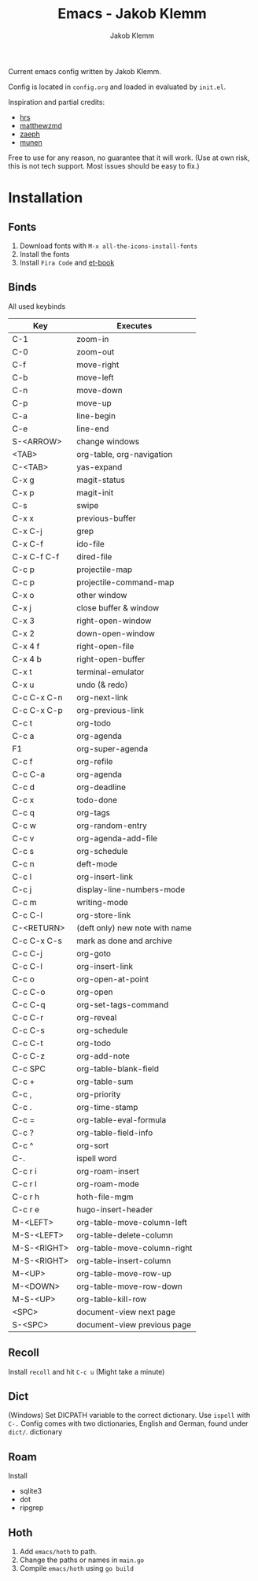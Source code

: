 #+TITLE: Emacs - Jakob Klemm
#+AUTHOR: Jakob Klemm

Current emacs config written by Jakob Klemm.

Config is located in =config.org= and loaded in evaluated by =init.el=.

Inspiration and partial credits:
- [[https:github.com/hrs][hrs]]
- [[https:github.com/matthewzmd][matthewzmd]]
- [[https:github.com/zaeph/.emacs.d][zaeph]]
- [[https:github.com/munen/emacs.d/][munen]]
Free to use for any reason, no guarantee that it will work.
(Use at own risk, this is not tech support. Most issues should be easy to fix.)
* Installation
** Fonts
1. Download fonts with =M-x all-the-icons-install-fonts=
2. Install the fonts
3. Install =Fira Code= and [[https://github.com/edwardtufte/et-book/tree/gh-pages/et-book][et-book]]
** Binds
All used keybinds
	 | Key         | Executes                       |
	 |-------------+--------------------------------|
	 | C-1         | zoom-in                        |
	 | C-0         | zoom-out                       |
	 | C-f         | move-right                     |
	 | C-b         | move-left                      |
	 | C-n         | move-down                      |
	 | C-p         | move-up                        |
	 | C-a         | line-begin                     |
	 | C-e         | line-end                       |
	 | S-<ARROW>   | change windows                 |
	 | <TAB>       | org-table, org-navigation      |
	 | C-<TAB>     | yas-expand                     |
	 | C-x g       | magit-status                   |
	 | C-x p       | magit-init                     |
	 | C-s         | swipe                          |
	 | C-x x       | previous-buffer                |
	 | C-x C-j     | grep                           |
	 | C-x C-f     | ido-file                       |
	 | C-x C-f C-f | dired-file                     |
	 | C-c p       | projectile-map                 |
	 | C-c p       | projectile-command-map         |
	 | C-x o       | other window                   |
	 | C-x j       | close buffer & window          |
	 | C-x 3       | right-open-window              |
	 | C-x 2       | down-open-window               |
	 | C-x 4 f     | right-open-file                |
	 | C-x 4 b     | right-open-buffer              |
	 | C-x t       | terminal-emulator              |
	 | C-x u       | undo (& redo)                  |
	 | C-c C-x C-n | org-next-link                  |
	 | C-c C-x C-p | org-previous-link              |
	 | C-c t       | org-todo                       |
	 | C-c a       | org-agenda                     |
	 | F1          | org-super-agenda               |
	 | C-c f       | org-refile                     |
	 | C-c C-a     | org-agenda                     |
	 | C-c d       | org-deadline                   |
	 | C-c x       | todo-done                      |
	 | C-c q       | org-tags                       |
	 | C-c w       | org-random-entry               |
	 | C-c v       | org-agenda-add-file            |
	 | C-c s       | org-schedule                   |
	 | C-c n       | deft-mode                      |
	 | C-c l       | org-insert-link                |
	 | C-c j       | display-line-numbers-mode      |
	 | C-c m       | writing-mode                   |
	 | C-c C-l     | org-store-link                 |
	 | C-<RETURN>  | (deft only) new note with name |
	 | C-c C-x C-s | mark as done and archive       |
	 | C-c C-j     | org-goto                       |
	 | C-c C-l     | org-insert-link                |
	 | C-c o       | org-open-at-point              |
	 | C-c C-o     | org-open                       |
	 | C-c C-q     | org-set-tags-command           |
	 | C-c C-r     | org-reveal                     |
	 | C-c C-s     | org-schedule                   |
	 | C-c C-t     | org-todo                       |
	 | C-c C-z     | org-add-note                   |
	 | C-c SPC     | org-table-blank-field          |
	 | C-c +       | org-table-sum                  |
	 | C-c ,       | org-priority                   |
	 | C-c .       | org-time-stamp                 |
	 | C-c =       | org-table-eval-formula         |
	 | C-c ?       | org-table-field-info           |
	 | C-c ^       | org-sort                       |
	 | C-.         | ispell word                    |
	 | C-c r i     | org-roam-insert                |
	 | C-c r l     | org-roam-mode                  |
	 | C-c r h     | hoth-file-mgm                  |
	 | C-c r e     | hugo-insert-header             |
	 | M-<LEFT>    | org-table-move-column-left     |
	 | M-S-<LEFT>  | org-table-delete-column        |
	 | M-S-<RIGHT> | org-table-move-column-right    |
	 | M-S-<RIGHT> | org-table-insert-column        |
	 | M-<UP>      | org-table-move-row-up          |
	 | M-<DOWN>    | org-table-move-row-down        |
	 | M-S-<UP>    | org-table-kill-row             |
	 | <SPC>       | document-view next page        |
	 | S-<SPC>     | document-view previous page    |
** Recoll
Install =recoll= and hit =C-c u=
(Might take a minute)
** Dict
(Windows)
Set DICPATH variable to the correct dictionary. Use =ispell= with =C-.=
Config comes with two dictionaries, English and German, found under =dict/=.
dictionary
** Roam
Install
- sqlite3
- dot
- ripgrep
** Hoth
1. Add =emacs/hoth= to path.
2. Change the paths or names in =main.go=
3. Compile =emacs/hoth= using =go build=
